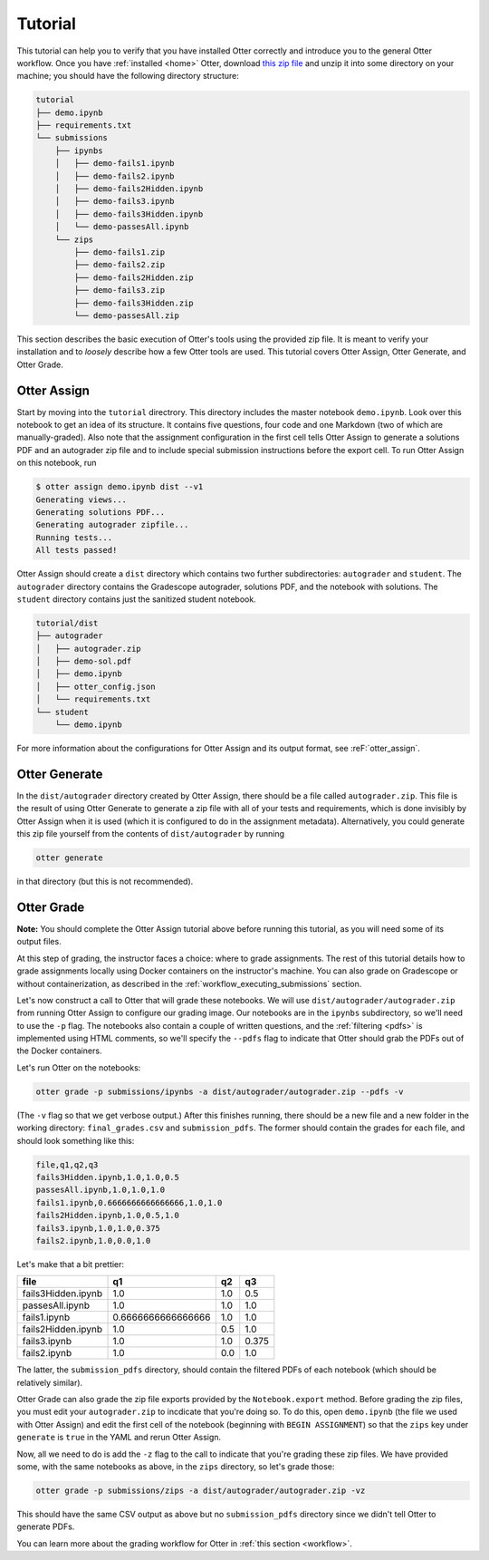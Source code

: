 Tutorial
========

This tutorial can help you to verify that you have installed Otter correctly and introduce you to 
the general Otter workflow. Once you have :ref:`installed <home>` Otter, download `this zip file 
<_static/tutorial.zip>`_ and unzip it into some directory on your machine; you should have the 
following directory structure:

.. code-block::

    tutorial
    ├── demo.ipynb
    ├── requirements.txt
    └── submissions
        ├── ipynbs
        │   ├── demo-fails1.ipynb
        │   ├── demo-fails2.ipynb
        │   ├── demo-fails2Hidden.ipynb
        │   ├── demo-fails3.ipynb
        │   ├── demo-fails3Hidden.ipynb
        │   └── demo-passesAll.ipynb
        └── zips
            ├── demo-fails1.zip
            ├── demo-fails2.zip
            ├── demo-fails2Hidden.zip
            ├── demo-fails3.zip
            ├── demo-fails3Hidden.zip
            └── demo-passesAll.zip

This section describes the basic execution of Otter's tools using the provided zip file. It is meant 
to verify your installation and to *loosely* describe how a few Otter tools are used. This tutorial 
covers Otter Assign, Otter Generate, and Otter Grade.


Otter Assign
------------

Start by moving into the ``tutorial`` directrory. This directory includes the master notebook 
``demo.ipynb``. Look over this notebook to get an idea of its structure. It contains five questions, 
four code and one Markdown (two of which are manually-graded). Also note that the assignment 
configuration in the first cell tells Otter Assign to generate a solutions PDF and an 
autograder zip file and to include special submission instructions before the export cell. To run 
Otter Assign on this notebook, run

.. code-block:: console

    $ otter assign demo.ipynb dist --v1
    Generating views...
    Generating solutions PDF...
    Generating autograder zipfile...
    Running tests...
    All tests passed!

Otter Assign should create a ``dist`` directory which contains two further subdirectories: 
``autograder`` and ``student``. The ``autograder`` directory contains the Gradescope autograder, 
solutions PDF, and the notebook with solutions. The ``student`` directory contains just the 
sanitized student notebook.

.. code-block::

    tutorial/dist
    ├── autograder
    │   ├── autograder.zip
    │   ├── demo-sol.pdf
    │   ├── demo.ipynb
    │   ├── otter_config.json
    │   └── requirements.txt
    └── student
        └── demo.ipynb

For more information about the configurations for Otter Assign and its output format, see 
:reF:`otter_assign`.


Otter Generate
--------------

In the ``dist/autograder`` directory created by Otter Assign, there should be a file called 
``autograder.zip``. This file is the result of using Otter Generate to generate a zip file with all 
of your tests and requirements, which is done invisibly by Otter Assign when it is used (which it is 
configured to do in the assignment metadata). Alternatively, you could generate this zip file 
yourself from the contents of ``dist/autograder`` by running

.. code-block:: console

    otter generate

in that directory (but this is not recommended).


Otter Grade
-----------

**Note:** You should complete the Otter Assign tutorial above before running this tutorial, as you 
will need some of its output files.

At this step of grading, the instructor faces a choice: where to grade assignments. The rest of this 
tutorial details how to grade assignments locally using Docker containers on the instructor's 
machine. You can also grade on Gradescope or without containerization, as described in the 
:ref:`workflow_executing_submissions` section.

Let's now construct a call to Otter that will grade these notebooks. We will use 
``dist/autograder/autograder.zip`` from running Otter Assign to configure our grading image. Our notebooks 
are in the ``ipynbs`` subdirectory, so we'll need to use the ``-p`` flag. The notebooks also contain 
a couple of written questions, and the :ref:`filtering <pdfs>` is implemented using HTML comments, so 
we'll specify the ``--pdfs`` flag to indicate that Otter should grab the PDFs out of the Docker 
containers.

Let's run Otter on the notebooks:

.. code-block:: console

    otter grade -p submissions/ipynbs -a dist/autograder/autograder.zip --pdfs -v

(The ``-v`` flag so that we get verbose output.) After this finishes running, there 
should be a new file and a new folder in the working directory: ``final_grades.csv`` and 
``submission_pdfs``. The former should contain the grades for each file, and should look something 
like this:

.. code-block::

    file,q1,q2,q3
    fails3Hidden.ipynb,1.0,1.0,0.5
    passesAll.ipynb,1.0,1.0,1.0
    fails1.ipynb,0.6666666666666666,1.0,1.0
    fails2Hidden.ipynb,1.0,0.5,1.0
    fails3.ipynb,1.0,1.0,0.375
    fails2.ipynb,1.0,0.0,1.0

Let's make that a bit prettier:

.. list-table::
    :header-rows: 1

    * - file
      - q1
      - q2
      - q3
    * - fails3Hidden.ipynb
      - 1.0
      - 1.0
      - 0.5
    * - passesAll.ipynb
      - 1.0
      - 1.0
      - 1.0
    * - fails1.ipynb
      - 0.6666666666666666
      - 1.0
      - 1.0
    * - fails2Hidden.ipynb
      - 1.0
      - 0.5
      - 1.0
    * - fails3.ipynb
      - 1.0
      - 1.0
      - 0.375
    * - fails2.ipynb
      - 1.0
      - 0.0
      - 1.0


The latter, the ``submission_pdfs`` directory, should contain the filtered PDFs of each notebook 
(which should be relatively similar).

Otter Grade can also grade the zip file exports provided by the ``Notebook.export`` method. Before 
grading the zip files, you must edit your ``autograder.zip`` to incdicate that you're doing so. To 
do this, open ``demo.ipynb`` (the file we used with Otter Assign) and edit the first cell of the 
notebook (beginning with ``BEGIN ASSIGNMENT``) so that the ``zips`` key under ``generate`` is 
``true`` in the YAML and rerun Otter Assign.

Now, all we need to do is add the ``-z`` flag to the call to indicate that you're grading these zip 
files. We have provided some, with the same notebooks as above, in the ``zips`` directory, so let's 
grade those:

.. code-block:: console

    otter grade -p submissions/zips -a dist/autograder/autograder.zip -vz

This should have the same CSV output as above but no ``submission_pdfs`` directory since we didn't 
tell Otter to generate PDFs.

You can learn more about the grading workflow for Otter in :ref:`this section <workflow>`.
